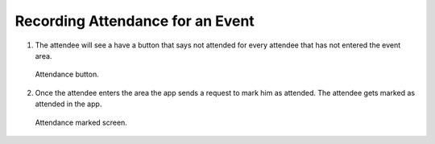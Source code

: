 .. _man.attendee.mark_attendance:

Recording Attendance for an Event
=================================

#. The attendee will see a have a button that says not attended for every attendee that has not entered the event area.

   .. figure:: _static/images/record_attendance_cross.png
      :height: 300
      :align: center
      :alt: attendance button
      
      Attendance button.

#. Once the attendee enters the area the app sends a request to mark him as attended. The attendee gets marked as attended in the app.

   .. figure:: _static/images/record_attendance_tick.png
      :height: 300
      :align: center
      :alt: attendance marked screen
      
      Attendance marked screen.
